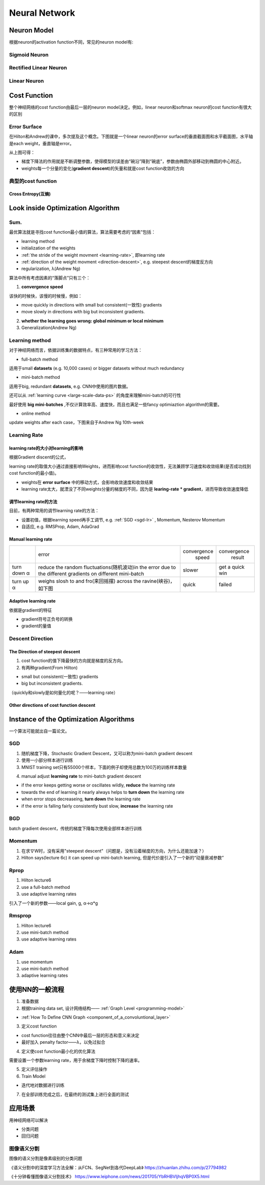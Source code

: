 Neural Network
================

Neuron Model
-------------
根据neuron的activation function不同，常见的neuron model有:

Sigmoid Neuron
^^^^^^^^^^^^^^^^

Rectified Linear Neuron
^^^^^^^^^^^^^^^^^^^^^^^^^

Linear Neuron
^^^^^^^^^^^^^^^

Cost Function
----------------
整个神经网络的cost function由最后一层的neuron model决定。例如，linear neuron和softmax neuron的cost function有很大的区别

.. _effor-surface:

Error Surface
^^^^^^^^^^^^^^^
在Hilton和Andrew的课中，多次提及这个概念。下图就是一个linear neuron的error surface的垂直截面图和水平截面图，水平轴是each weight，垂直轴是error。

.. image:: img/nn-1.png

从上图可得：

- 梯度下降法的作用就是不断调整参数，使得模型的误差由“碗沿”降到“碗底”，参数由椭圆外部移动到椭圆的中心附近。
- weights每一个分量的变化(**gradient descent**)的矢量和就是cost function收敛的方向

典型的cost function
^^^^^^^^^^^^^^^^^^^^^^
Cross Entropy(互熵)
+++++++++++++++++++++

Look inside Optimization Algorithm
------------------------------------
Sum.
^^^^^^
最优算法就是寻找cost function最小值的算法，算法需要考虑的“因素”包括：

- learning method
- initialization of the weights
- :ref:`the stride of the weight movment <learning-rate>`, 即learning rate
- :ref:`direction of the weight movment <direction-descent>`, e.g. steepest descent的梯度反方向
- regularization, λ(Andrew Ng)

算法中所有考虑因素的“落脚点”只有三个：

.. _convergence-speed:

1. **convergence speed**

该快的时候快，该慢的时候慢，例如：

- move quickly in directions with small but consistent(一致性) gradients
- move slowly in directions with big but inconsistent gradients.

2. **whether the learning goes wrong: global minimum or local minimum**
3. Generalization(Andrew Ng)

.. _learning-method:

Learning method
^^^^^^^^^^^^^^^^^^
对于神经网络而言，依据训练集的数据特点，有三种常用的学习方法：

- full-batch method

适用于small **datasets** (e.g. 10,000 cases) or bigger datasets without much redundancy

.. _mini-batch-method:

- mini-batch method

适用于big, redundant **datasets**, e.g. CNN中使用的图片数据。

还可以从 :ref:`learning curve <large-scale-data-ps>` 的角度来理解mini-batch的可行性

最好使用 **big mini-batches** ,不仅计算效率高、速度快，而且也满足一些fancy optimiaztion algorithm的需要。

- online method

update weights after each case，下图来自于Andrew Ng 10th-week

.. image:: img/nn-4.png

.. _learning-rate:

Learning Rate
^^^^^^^^^^^^^^^
learning rate的大小对learning的影响
++++++++++++++++++++++++++++++++++++
根据Gradient discent的公式，

.. image:: img/nn-3.png

learning rate的取值大小通过直接影响Weights，进而影响cost function的收敛性，无法兼顾学习速度和收敛结果(是否成功找到cost function的最小值)。

- weights在 **error surface** 中的移动方式，会影响收敛速度和收敛结果
- learning rate太大，就湮没了不同weights分量的梯度的不同，因为是 **learing-rate * gradient**，进而导致收敛速度降低


调节learning rate的方法
+++++++++++++++++++++++++
目前，有两种常用的调节learning rate的方法：

- 设置初值，根据learning speed再手工调节, e.g. :ref:`SGD <sgd-lr>` , Momentum, Nesterov Momentum
- 自适应, e.g. RMSProp, Adam, AdaGrad

Manual learning rate
+++++++++++++++++++++

+-------------+-------------------------------------------------------------------+--------------+-----------------+
|             |                               error                               | convergence  |   convergence   |
|             |                                                                   |     speed    |      result     |
+-------------+-------------------------------------------------------------------+--------------+-----------------+
| turn down α | reduce the random fluctuations(随机波动)in the error              | slower       | get a quick win |
|             | due to the different gradients on different mini-batch            |              |                 |
+-------------+-------------------------------------------------------------------+--------------+-----------------+
| turn up α   | weighs slosh to and fro(来回摇摆) across the ravine(峡谷)，如下图 | quick        | failed          |
+-------------+-------------------------------------------------------------------+--------------+-----------------+

.. image:: img/nn-2.png

Adaptive learning rate
++++++++++++++++++++++++
依据是gradient的特征

- gradient符号正负号的转换
- gradient的量值

.. _direction-descent:

Descent Direction
^^^^^^^^^^^^^^^^^^^
The Direction of steepest descent
++++++++++++++++++++++++++++++++++
1. cost function的值下降最快的方向就是梯度的反方向。

2. 有两种gradient(From Hilton)

- small but consistent(一致性) gradients
- big but inconsistent gradients.

（quickly和slowly是如何量化的呢？——learning rate）

Other directions of cost function descent
+++++++++++++++++++++++++++++++++++++++++++++

Instance of the Optimization Algorithms
------------------------------------------
一个算法可能就出自一篇论文。

SGD
^^^^^^
1. 随机梯度下降，Stochastic Gradient Descent，又可以称为mini-batch gradient descent
2. 使用一小部分样本进行训练
#. MNIST training set只有55000个样本，下面的例子却使用总数为100万的训练样本数量

.. code-block:: python
  :linenos:

  #return an operation
  train_step = tf.train.GradientDescentOptimizer(learning-rate).minimize(loss-function)
  for i in range(20000):
    batch = mnist.train.next_batch(50)
    train_step.run(feed_dict={x:batch[0], y_:batch[1]})

.. _sgd-lr:

4. manual adjust **learning rate** to mini-batch gradient descent

- if the error keeps getting worse or oscillates wildly, **reduce** the learning rate
- towards the end of learning it nearly always helps to **turn down** the learning rate
- when error stops decreaseing, **turn down** the learning rate
- if the error is falling fairly consistently bust slow, **increase** the learning rate
    

BGD
^^^^^
batch gradient descent，传统的梯度下降每次使用全部样本进行训练

Momentum
^^^^^^^^^^^
1. 在求∇W时，没有采用"steepest descent"（问题是，没有沿着梯度的方向，为什么还能加速？）
2. Hilton says(lecture 6c) it can speed up mini-batch learning, 但是代价是引入了一个新的“动量衰减参数”

Rprop
^^^^^^^
1. Hilton lecture6
2. use a full-batch method
3. use adaptive learning rates

引入了一个新的参数——local gain, g, α->α*g

Rmsprop
^^^^^^^^^
1. Hilton lecture6
2. use mini-batch method
#. use adaptive learning rates

Adam
^^^^^
1. use momentum
2. use mini-batch method
3. adaptive learning rates

使用NN的一般流程
------------------
1. 准备数据

2. 根据training data set, 设计网络结构—— :ref:`Graph Level <programming-model>`

- :ref:`How To Define CNN Graph <component_of_a_convoluntional_layer>`

3. 定义cost function

- cost function往往由整个CNN中最后一层的形态和意义来决定
- 最好加入 penalty factor——λ，以免过拟合

4. 定义使cost function最小化的优化算法

需要设置一个参数learning rate，用于余梯度下降时控制下降的速率。

5. 定义评估操作
6. Train Model

- 迭代地对数据进行训练

7. 在全部训练完成之后，在最终的测试集上进行全面的测试

应用场景
--------------
用神经网络可以解决

- 分类问题
- 回归问题

图像语义分割
^^^^^^^^^^^^^
图像的语义分割是像素级别的分类问题

《语义分割中的深度学习方法全解：从FCN、SegNet到各代DeepLab》
https://zhuanlan.zhihu.com/p/27794982

《十分钟看懂图像语义分割技术》
https://www.leiphone.com/news/201705/YbRHBVIjhqVBP0X5.html